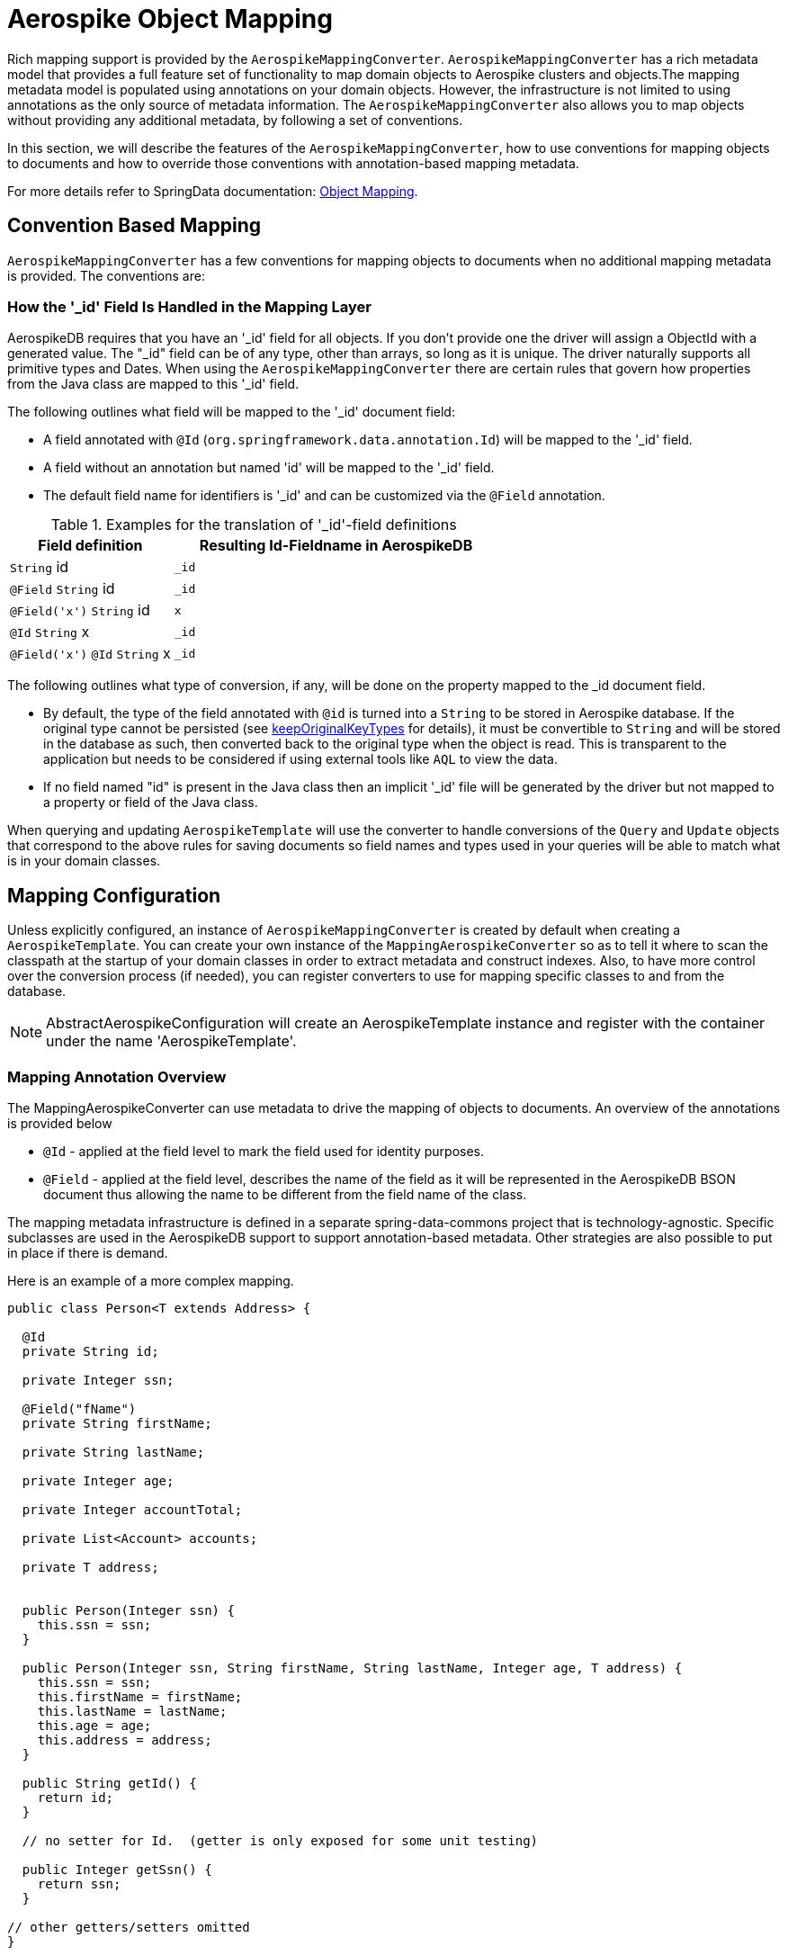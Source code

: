 [[aerospike.object-mapping]]
= Aerospike Object Mapping

Rich mapping support is provided by the `AerospikeMappingConverter`. `AerospikeMappingConverter` has a rich metadata model that provides a full feature set of functionality to map domain objects to Aerospike clusters and objects.The mapping metadata model is populated using annotations on your domain objects. However, the infrastructure is not limited to using annotations as the only source of metadata information. The `AerospikeMappingConverter` also allows you to map objects without providing any additional metadata, by following a set of conventions.

In this section, we will describe the features of the `AerospikeMappingConverter`, how to use conventions for mapping objects to documents and how to override those conventions with annotation-based mapping metadata.

For more details refer to SpringData documentation:
<<mapping.fundamentals, Object Mapping>>.

[[mapping-conventions]]
== Convention Based Mapping

`AerospikeMappingConverter` has a few conventions for mapping objects to documents when no additional mapping metadata is provided. The conventions are:


[[mapping-conventions-id-field]]
=== How the '_id' Field Is Handled in the Mapping Layer

AerospikeDB requires that you have an '_id' field for all objects. If you don't provide one the driver will assign a ObjectId with a generated value. The "_id" field can be of any type, other than arrays, so long as it is unique. The driver naturally supports all primitive types and Dates. When using the `AerospikeMappingConverter` there are certain rules that govern how properties from the Java class are mapped to this '_id' field.

The following outlines what field will be mapped to the '_id' document field:

* A field annotated with `@Id` (`org.springframework.data.annotation.Id`) will be mapped to the '_id' field.
* A field without an annotation but named 'id' will be mapped to the '_id' field.
* The default field name for identifiers is '_id' and can be customized via the `@Field` annotation.

[cols="1,2", options="header"]
.Examples for the translation of '_id'-field definitions
|===
| Field definition
| Resulting Id-Fieldname in AerospikeDB

| `String` id
| `_id`

| `@Field` `String` id
| `_id`

| `@Field('x')` `String` id
| `x`

| `@Id` `String` x
| `_id`

| `@Field('x')` `@Id` `String` x
| `_id`
|===

The following outlines what type of conversion, if any, will be done on the property mapped to the _id document field.

* By default, the type of the field annotated with `@id` is turned into a `String` to be stored in Aerospike database. If the original type cannot be persisted (see xref:#configuration.keep-original-key-types[keepOriginalKeyTypes] for details), it must be convertible to `String` and will be stored in the database as such, then converted back to the original type when the object is read. This is transparent to the application but needs to be considered if using external tools like `AQL` to view the data.
* If no field named "id" is present in the Java class then an implicit '_id' file will be generated by the driver but not mapped to a property or field of the Java class.

When querying and updating `AerospikeTemplate` will use the converter to handle conversions of the `Query` and `Update` objects that correspond to the above rules for saving documents so field names and types used in your queries will be able to match what is in your domain classes.

[[mapping-configuration]]
== Mapping Configuration

Unless explicitly configured, an instance of `AerospikeMappingConverter` is created by default when creating a `AerospikeTemplate`. You can create your own instance of the `MappingAerospikeConverter` so as to tell it where to scan the classpath at the startup of your domain classes in order to extract metadata and construct indexes.
Also, to have more control over the conversion process (if needed), you can register converters to use for mapping specific classes to and from the database.

NOTE: AbstractAerospikeConfiguration will create an AerospikeTemplate instance and register with the container under the name 'AerospikeTemplate'.

[[mapping-usage-annotations]]
=== Mapping Annotation Overview

The MappingAerospikeConverter can use metadata to drive the mapping of objects to documents. An overview of the annotations is provided below

* `@Id` - applied at the field level to mark the field used for identity purposes.
* `@Field` - applied at the field level, describes the name of the field as it will be represented in the AerospikeDB BSON document thus allowing the name to be different from the field name of the class.

The mapping metadata infrastructure is defined in a separate spring-data-commons project that is technology-agnostic. Specific subclasses are used in the AerospikeDB support to support annotation-based metadata. Other strategies are also possible to put in place if there is demand.

Here is an example of a more complex mapping.

[source,java]
----
public class Person<T extends Address> {

  @Id
  private String id;

  private Integer ssn;

  @Field("fName")
  private String firstName;

  private String lastName;

  private Integer age;

  private Integer accountTotal;

  private List<Account> accounts;

  private T address;


  public Person(Integer ssn) {
    this.ssn = ssn;
  }

  public Person(Integer ssn, String firstName, String lastName, Integer age, T address) {
    this.ssn = ssn;
    this.firstName = firstName;
    this.lastName = lastName;
    this.age = age;
    this.address = address;
  }

  public String getId() {
    return id;
  }

  // no setter for Id.  (getter is only exposed for some unit testing)

  public Integer getSsn() {
    return ssn;
  }

// other getters/setters omitted
}
----
